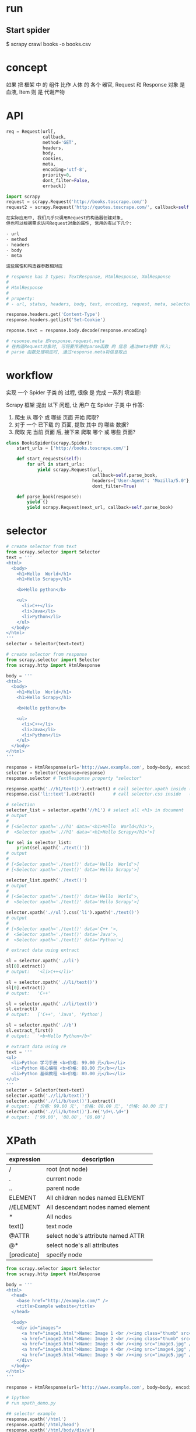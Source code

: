 * run
** Start spider
$ scrapy crawl books -o books.csv
* concept
如果 把 框架 中 的 组件 比作 人体 的 各个 器官,
Request 和 Response 对象 是 血液, Item 则 是 代谢产物
* API
#+BEGIN_SRC python
req = Request(url[,
              callback,
              method='GET',
              headers,
              body,
              cookies,
              meta,
              encoding='utf-8',
              priority=0,
              dont_filter=False,
              errback])

import scrapy
request = scrapy.Request('http://books.toscrape.com/')
request2 = scrapy.Request('http://quotes.toscrape.com/', callback=self.parseItem)

在实际应用中, 我们几乎只调用Request的构造器创建对象,
但也可以根据需求访问Request对象的属性, 常用的有以下几个:

- url
- method
- headers
- body
- meta

这些属性和构造器参数相对应
#+END_SRC

#+BEGIN_SRC python
# response has 3 types: TextResponse, HtmlResponse, XmlResponse
#
# HtmlResponse
#
# property:
# - url, status, headers, body, text, encoding, request, meta, selector, xpath, css, urljoin

response.headers.get('Content-Type')
response.headers.getlist('Set-Cookie')

reponse.text = response.body.decode(response.encoding)

# resonse.meta 即response.request.meta
# 在构造Request对象时, 可将要传递给parse函数 的 信息 通过meta参数 传入;
# parse 函数处理响应时, 通过response.meta将信息取出
#+END_SRC
* workflow
实现 一个 Spider 子类 的 过程, 很像 是 完成 一系列 填空题:

Scrapy 框架 提出 以下 问题, 让 用户 在 Spider 子类 中 作答:
1. 爬虫 从 哪个 或 哪些 页面 开始 爬取?
2. 对于 一个 已下载 的 页面, 提取 其中 的 哪些 数据?
3. 爬取 完 当前 页面 后, 接下来 爬取 哪个 或 哪些 页面?

#+BEGIN_SRC python
class BooksSpider(scrapy.Spider):
    start_urls = ['http://books.toscrape.com/']

    def start_requests(self):
        for url in start_urls:
            yield scrapy.Request(url,
                                 callback=self.parse_book,
                                 headers={'User-Agent': 'Mozilla/5.0'},
                                 dont_filter=True)

    def parse_book(response):
        yield {}
        yield scrapy.Request(next_url, callback=self.parse_book)
#+END_SRC
* selector
#+BEGIN_SRC python
# create selector from text
from scrapy.selector import Selector
text = '''
<html>
  <body>
    <h1>Hello  World</h1>
    <h1>Hello Scrapy</h1>

    <b>Hello python</b>

    <ul>
      <li>C++</li>
      <li>Java</li>
      <li>Python</li>
    </ul>
  </body>
</html>
'''
selector = Selector(text=text)

# create selector from response
from scrapy.selector import Selector
from scrapy.http import HtmlResponse

body = '''
<html>
  <body>
    <h1>Hello  World</h1>
    <h1>Hello Scrapy</h1>

    <b>Hello python</b>

    <ul>
      <li>C++</li>
      <li>Java</li>
      <li>Python</li>
    </ul>
  </body>
</html>
'''

response = HtmlResponse(url='http://www.example.com', body=body, encoding='utf8')
selector = Selector(response=response)
response.selector # TextResponse property "selector"

response.xpath('.//h1/text()').extract() # call selector.xpath inside (defined in TextResponse)
response.css('li::text').extract()       # call selector.css inside   (defined in TextResponse)
#+END_SRC

#+BEGIN_SRC python
# selection
selector_list = selector.xpath('//h1') # select all <h1> in document
# output
#
# [<Selector xpath='.//h1' data='<h1>Hello  World</h1>'>,
#  <Selector xpath='.//h1' data='<h1>Hello Scrapy</h1>'>]

for sel in selector_list:
    print(sel.xpath('./text()'))
# output
#
# [<Selector xpath='./text()' data='Hello  World'>]
# [<Selector xpath='./text()' data='Hello Scrapy'>]

selector_list.xpath('./text()')
# output
#
# [<Selector xpath='./text()' data='Hello  World'>,
#  <Selector xpath='./text()' data='Hello Scrapy'>]

selector.xpath('.//ul').css('li').xpath('./text()')
# output
#
# [<Selector xpath='./text()' data='C++ '>,
#  <Selector xpath='./text()' data='Java'>,
#  <Selector xpath='./text()' data='Python'>]
#+END_SRC

#+BEGIN_SRC python
# extract data using extract

sl = selector.xpath('.//li')
sl[0].extract()
# output:   '<li>C++</li>'

sl = selector.xpath('.//li/text()')
sl[0].extract()
# output:   'C++'

sl = selector.xpath('.//li/text()')
sl.extract()
# output:   ['C++', 'Java', 'Python']

sl = selector.xpath('.//b')
sl.extract_first()
# output:   '<b>Hello Python</b>'
#+END_SRC

#+BEGIN_SRC python
# extract data using re
text = '''
<ul>
  <li>Python 学习手册 <b>价格: 99.00 元</b></li>
  <li>Python 核心编程 <b>价格: 88.00 元</b></li>
  <li>Python 基础教程 <b>价格: 80.00 元</b></li>
</ul>
'''
selector = Selector(text=text)
selector.xpath('.//li/b/text()')
selector.xpath('.//li/b/text()').extract()
# output:  ['价格: 99.00 元', '价格: 88.00 元', '价格: 80.00 元']
selector.xpath('.//li/b/text()').re('\d+\.\d+')
# output:  ['99.00', '88.00', '80.00']
#+END_SRC
* XPath
| expression  | description                        |
|-------------+------------------------------------|
| /           | root (not node)                    |
| .           | current node                       |
| ..          | parent node                        |
| ELEMENT     | All children nodes named ELEMENT   |
| //ELEMENT   | All descendant nodes named element |
| *           | All nodes                          |
| text()      | text node                          |
| @ATTR       | select node's attribute named ATTR |
| @*          | select node's all attributes       |
| [predicate] | specify node                       |

#+BEGIN_SRC python
from scrapy.selector import Selector
from scrapy.http import HtmlResponse

body = '''
<html>
  <head>
    <base href="http://example.com/" />
    <title>Example website</title>
  </head>

  <body>
    <div id="images">
      <a href="image1.html">Name: Image 1 <br /><img class="thumb" src="image1.jpg" /><strong>tail</strong></a>
      <a href="image2.html">Name: Image 2 <br /><img class="thumb" src="image2.jpg" /></a>
      <a href="image3.html">Name: Image 3 <br /><img src="image3.jpg" /></a>
      <a href="image4.html">Name: Image 4 <br /><img src="image4.jpg" /></a>
      <a href="image5.html">Name: Image 5 <br /><img src="image5.jpg" /></a>
    </div>
  </body>
</html>
'''

response = HtmlResponse(url='http://www.example.com', body=body, encoding='utf8')

# ipython
# run xpath_demo.py

## selector example
response.xpath('/html')
response.xpath('/html/head')
response.xpath('/html/body/div/a')

## selector //
response.xpath('//a')
response.xpath('/html/body//img')

## selector text()
response.xpath('//a/text()').extract()

## selector *
response.xpath('/html/*')
response.xpath('/html/body/div//*')
response.xpath('//div/*/img')

## attribute selector
response.xpath('//img/@src')
response.xpath('//@href')

## index is 1-based
response.xpath('//a[1]/img/@*')

## selector current
sel = response.xpath('//a')[0]
sel.xpath('//img')  # wrong, this will select at the root, so the images is not single
sel.xpath('.//img') # correct

## selector parent
response.xpath('//img/..')

## selector predicate
response.xpath('//a[3]')
response.xpath('//a[last()]')
response.xpath('//a[position()<=3]')
response.xpath('//div[@id]')
response.xpath('//div[@id="images"]')

response.xpath('//img[contains(@class, "thumb")]')

## xpath function
response.xpath('string(/html/body/div/a)').extract()
# return ['Name: Image 1 tail']
response.xpath('/html/body/div/a[1]//text()').extract()
# return ['Name: Image 1 ', 'tail']
#+END_SRC
* CSS
| expression          | description                | example           |
|---------------------+----------------------------+-------------------|
| *                   | all elements               | *                 |
| E                   | element named E            | p                 |
| E1, E2              | elements named E1 or E2    | div, p            |
| E1 E2               | E1's descendant element E2 | div p             |
| E1 > E2             | E1's children E2           | div > p           |
| E1 + E2             | E1's sibling E2            | p + strong        |
| .class_name         | attribute class            | .info             |
| #id                 | attribute id               | #main             |
| [ATTR]              | attirubte named ATTR       | [href]            |
| [ATTR=VALUE]        | attribute ATTR with value  | [method=POST]     |
| [ATTR~=VALUE]       | attribute include value    | [class~=clearfix] |
| E:nth-child(n)      |                            |                   |
| E:nth-last-child(n) |                            |                   |
| E:first-child       |                            |                   |
| E:last-child        |                            |                   |
| E:empty             | element with nothing       | div:empty         |
| E::text             | element text node          |                   |

#+BEGIN_SRC python
from scrapy.selector import Selector
from scrapy.http import HtmlResponse

body = '''
<html>
  <head>
    <base href="http://example.com/" />
    <title>Example website</title>
  </head>
  <body>
    <div id="images-1" style="width: 1230px">
      <a href="image1.html">Name: Image 1 <br /><img src="image1.jpg" /></a>
      <a href="image2.html">Name: Image 2 <br /><img src="image2.jpg" /></a>
      <a href="image3.html">Name: Image 3 <br /><img src="image3.jpg" /></a>
    </div>
    <div id="images-2" class="small">
      <a href="image4.html">Name: Image 4 <br /><img src="image4.jpg" /></a>
      <a href="image5.html">Name: Image 5 <br /><img src="image5.jpg" /></a>
    </div>
  </body>
</html>
'''

response = HtmlResponse(url='http://www.example.com', body=body, encoding='utf8')

response.css('img')
response.css('base, title')
response.css('div img')
response.css('body > div')
response.css('[style]')
response.css('[id=images-1]')
response.css('div > a:nth-child(1)')
response.css('div:nth-child(2) > a:nth-child(1)')
response.css('div:first-child > a:last-child')
response.css('a::text')
response.css('a::attr(href)')
#+END_SRC
* exporter
** exporter class
check scrapy/exporters.py class inherited from BaseItemExporter

JsonItemExporter
JsonLinesItemExporter
CsvItemExporter
XmlItemExporter

PickleItemExporter
MarshalItemExporter

PprintItemExporter
PythonItemExporter
** export
在 导出 数据 时, 需向 Scrapy 爬虫 提供 以下 信息:
1. 导出 文件 路径
2. 导出 数据 格式

可以 通过 以下 两种 方式, 指定 爬虫 如何 导出 数据:
1. 通过 命令行 参数 指定 (command line)
   # -t csv is inferred from books.csv, so could be ommited
   $ scrapy crawl books -o books.csv
   # -t json is inferred from books.json, so could be ommited
   $ scrapy crawl books -o books.json

   $ scrapy crawl books -t csv -o books.data

   # when export files, you can use variable: %(name)s and %(time)s
   # %(name)s  -->  spider name
   # %(time)s  -->  file create time

   $ scrapy crawl books -o 'export_data/%(name)s/%(time)s.csv'
   $ scrapy crawl games -o 'export_data/%(name)s/%(time)s.csv'
   $ scrapy crawl news  -o 'export_data/%(name)s/%(time)s.csv'
   $ scrapy crawl books -o 'export_data/%(name)s/%(time)s.csv'

   $ tree export_data
   export_data/
   ├── books
   │  ├── 2017-03-06T02-31-57.csv
   │  └── 2017-06-07T04-45-13.csv
   ├── games
   │  └── 2017-04-05T01-43-01.csv
   └── news
      └── 2017-05-06T09-44-06.csv

   --output-format=FORMAT, -t FORMAT
     format to use for dumping items

   Defined Location:

     scrapy/settings/default_settings.py
       FEED_EXPORTERS_BASE

     user/settings.py
       FEED_EXPORTERS

2. 通过 配置文件 指定 (settings)
     user/settings.py
       FEED_URI             = 'export_data/%(name)s.data'
       FEED_FORMAT          = 'csv'
       FEED_EXPORT_ENCODING = 'utf-8'
       FEED_EXPORT_FIELDS   = [ 'name', 'author', 'price' ] # order matters
       FEED_EXPORTERS       = { 'excel': 'your_project_name.my_exporters.ExcelItemExporter' }
** define
#+BEGIN_SRC python
class JsonItemExporter(BaseItemExporter):
    def __init__(self, file, **kwargs):
        pass

    def start_exporting(self):
        pass

    def finish_exporting(self):
        pass

    def export_item(self, item):
        raise NotImplementedError
#+END_SRC
** default settings
scrapy/utils/conf.py
  def feed_complete_default_values_from_settings
* ask
** [[https://stackoverflow.com/questions/34485789/scrapy-csv-output-without-header][Python - Scrapy: CSV output without header - Stack Overflow]]
* scrapy shell
$ scrapy shell url

request           -- 最近一次 Request 对象
response          -- 最近一次 Response 对象
fetch(req_or_url) -- 传入 Request 对象 url 字符串, 调用后 更新 变量 request 和 response
view(response)    -- 在 浏览器 显示 response 页面

可能 在 很多 时候, 使用 view 函数 打开 的 页面 和 在 浏览器 直接 输入 url 打开 的 页面 看起来 是 一样 的,
但 需要 知道 的 是, 前者 是 由 Scrapy 爬虫 下载 的 页面,
而 后者 是 由 浏览器 下载 的 页面,
有时 它们 是 不同 的.
在 进行 页面 分析 时, 使用 view 函数 更加 可靠
** detail
$ scrapy shell http://books.toscrape.com/catalogue/a-light-in-the-attic_1000/index.html
% view(response)

% sel = response.css('div.product_main')
% title = sel.xpath('./h1/text()').extract_first()
'A Light in the Attic'
% price = sel.css('p.price_color::text').extract_first()
'￡51.77'
% rate_level = sel.css('p.star-rating::attr(class)').re_first('star-rating ([A-Za-z]+)')
'Three'

% sel = response.css('table.table.table-striped')
% product_id = sel.xpath('(.//tr)[1]/td/text()').extract_first()
'a897fe39b1053632'
% in_stock = sel.xpath('(.//tr)[last()-1]/td/text()').re_first('\((\d+) available\)')
'22'
% comment_count = sel.xpath('(.//tr)[last()]/td/text()').extract_first()
'0'
** index page (continued from detail above)
% fetch('http://books.toscrape.com/')
% view(response)
%
% from scrapy.linkextractors import LinkExtractor
% le = LinkExtractor(restrict_css='article.product_pod')
% le.extract_links(response)
